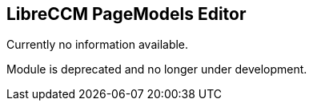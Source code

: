 == LibreCCM PageModels Editor 

Currently no information available.

Module is deprecated and no longer under development.